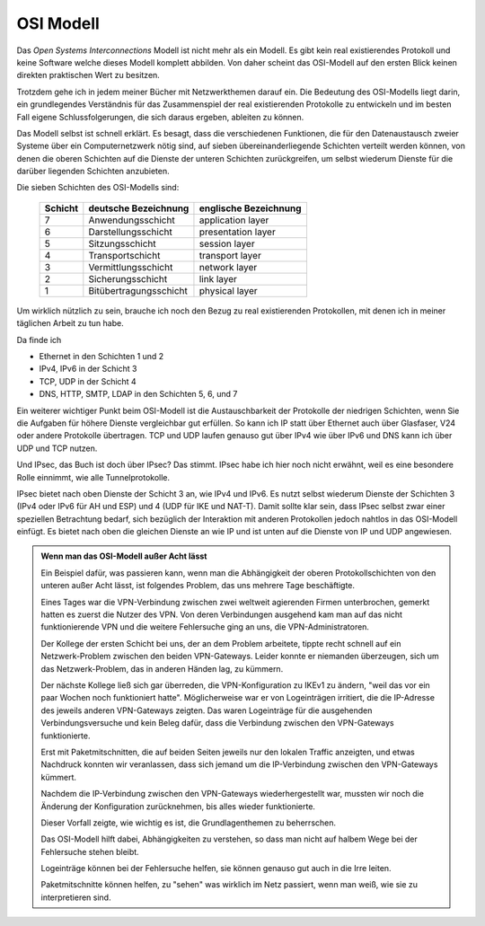 
OSI Modell
==========

.. index:: ! OSI
   see: Open Systems Interconnections Modell; OSI
.. _OSI-Modell:

Das *Open Systems Interconnections* Modell ist nicht mehr als ein Modell.
Es gibt kein real existierendes Protokoll und keine Software
welche dieses Modell komplett abbilden.
Von daher scheint das OSI-Modell
auf den ersten Blick keinen direkten praktischen Wert zu besitzen.

Trotzdem gehe ich in jedem meiner Bücher mit Netzwerkthemen darauf ein.
Die Bedeutung des OSI-Modells liegt darin,
ein grundlegendes Verständnis
für das Zusammenspiel der real existierenden Protokolle zu entwickeln
und im besten Fall eigene Schlussfolgerungen,
die sich daraus ergeben,
ableiten zu können.

Das Modell selbst ist schnell erklärt.
Es besagt, dass die verschiedenen Funktionen, die für den Datenaustausch
zweier Systeme über ein Computernetzwerk nötig sind, auf sieben
übereinanderliegende Schichten verteilt werden können, von denen die
oberen Schichten auf die Dienste der unteren Schichten zurückgreifen, um
selbst wiederum Dienste für die darüber liegenden Schichten anzubieten.

.. raw:: latex

   \clearpage

Die sieben Schichten des OSI-Modells sind:

 ======= ====================== =====================
 Schicht deutsche Bezeichnung   englische Bezeichnung
 ======= ====================== =====================
    7    Anwendungsschicht      application layer
    6    Darstellungsschicht    presentation layer
    5    Sitzungsschicht        session layer
    4    Transportschicht       transport layer
    3    Vermittlungsschicht    network layer
    2    Sicherungsschicht      link layer
    1    Bitübertragungsschicht physical layer
 ======= ====================== =====================

Um wirklich nützlich zu sein,
brauche ich noch den Bezug zu real existierenden Protokollen,
mit denen ich in meiner täglichen Arbeit zu tun habe.

.. index:: DNS, HTTP, IP, LDAP, SMTP, TCP, UDP

Da finde ich

* Ethernet in den Schichten 1 und 2
* IPv4, IPv6 in der Schicht 3
* TCP, UDP in der Schicht 4
* DNS, HTTP, SMTP, LDAP in den Schichten 5, 6, und 7

Ein weiterer wichtiger Punkt beim OSI-Modell
ist die Austauschbarkeit der Protokolle der niedrigen Schichten,
wenn Sie die Aufgaben für höhere Dienste vergleichbar gut erfüllen.
So kann ich IP statt über Ethernet auch über Glasfaser, V24
oder andere Protokolle übertragen.
TCP und UDP laufen genauso gut über IPv4 wie über IPv6
und DNS kann ich über UDP und TCP nutzen.

.. index:: IPsec

Und IPsec, das Buch ist doch über IPsec?
Das stimmt.
IPsec habe ich hier noch nicht erwähnt,
weil es eine besondere Rolle einnimmt,
wie alle Tunnelprotokolle.

.. index:: IKE, NAT-T

IPsec bietet nach oben Dienste der Schicht 3 an,
wie IPv4 und IPv6.
Es nutzt selbst wiederum Dienste
der Schichten 3 (IPv4 oder IPv6 für AH und ESP)
und 4 (UDP für IKE und NAT-T).
Damit sollte klar sein,
dass IPsec selbst zwar einer speziellen Betrachtung bedarf,
sich bezüglich der Interaktion mit anderen Protokollen jedoch
nahtlos in das OSI-Modell einfügt.
Es bietet nach oben die gleichen Dienste an wie IP
und ist unten auf die Dienste von IP und UDP angewiesen.

.. raw:: latex

   \clearpage

.. admonition:: Wenn man das OSI-Modell außer Acht lässt

   Ein Beispiel dafür,
   was passieren kann,
   wenn man die Abhängigkeit der oberen Protokollschichten
   von den unteren
   außer Acht lässt,
   ist folgendes Problem,
   das uns mehrere Tage beschäftigte.

   Eines Tages war die VPN-Verbindung
   zwischen zwei weltweit agierenden Firmen unterbrochen,
   gemerkt hatten es zuerst die Nutzer des VPN.
   Von deren Verbindungen ausgehend
   kam man auf das nicht funktionierende VPN
   und die weitere Fehlersuche ging an uns,
   die VPN-Administratoren.

   Der Kollege der ersten Schicht bei uns,
   der an dem Problem arbeitete,
   tippte recht schnell auf ein Netzwerk-Problem
   zwischen den beiden VPN-Gateways.
   Leider konnte er niemanden überzeugen,
   sich um das Netzwerk-Problem,
   das in anderen Händen lag,
   zu kümmern.

   Der nächste Kollege ließ sich gar überreden,
   die VPN-Konfiguration zu IKEv1 zu ändern,
   "weil das vor ein paar Wochen noch funktioniert hatte".
   Möglicherweise war er von Logeinträgen irritiert,
   die die IP-Adresse des jeweils anderen VPN-Gateways zeigten.
   Das waren Logeinträge für die ausgehenden Verbindungsversuche
   und kein Beleg dafür,
   dass die Verbindung zwischen den VPN-Gateways funktionierte.

   Erst mit Paketmitschnitten,
   die auf beiden Seiten jeweils nur den lokalen Traffic anzeigten,
   und etwas Nachdruck
   konnten wir veranlassen,
   dass sich jemand
   um die IP-Verbindung zwischen den VPN-Gateways kümmert.

   Nachdem die IP-Verbindung zwischen den VPN-Gateways
   wiederhergestellt war,
   mussten wir noch die Änderung der Konfiguration zurücknehmen,
   bis alles wieder funktionierte.

   Dieser Vorfall zeigte,
   wie wichtig es ist,
   die Grundlagenthemen zu beherrschen.

   Das OSI-Modell hilft dabei, Abhängigkeiten zu verstehen,
   so dass man nicht auf halbem Wege
   bei der Fehlersuche stehen bleibt.

   Logeinträge können bei der Fehlersuche helfen,
   sie können genauso gut auch in die Irre leiten.

   Paketmitschnitte können helfen,
   zu "sehen" was wirklich im Netz passiert,
   wenn man weiß,
   wie sie zu interpretieren sind.

